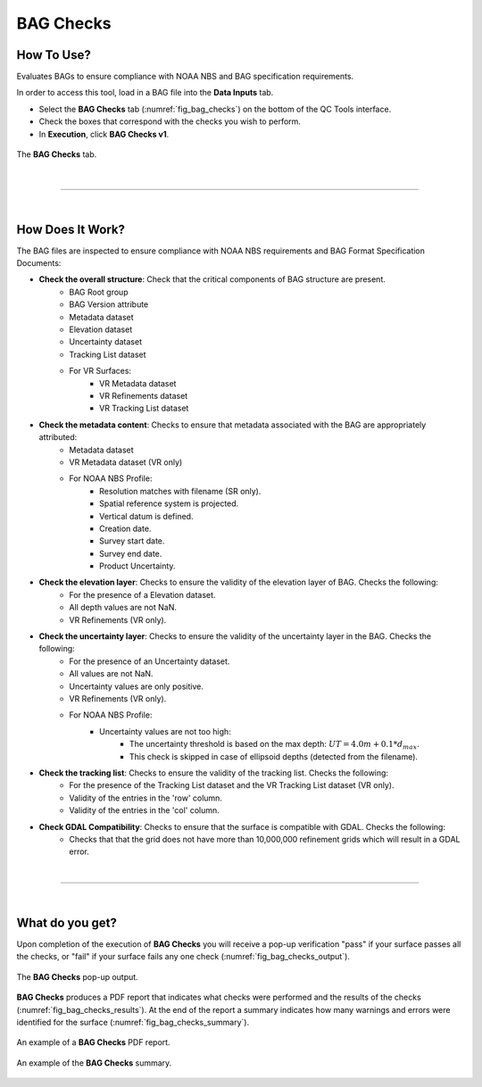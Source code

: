 .. _survey-bag-checks:

BAG Checks
----------

.. index::
    single: bag checks

How To Use?
^^^^^^^^^^^    
    
Evaluates BAGs to ensure compliance with NOAA NBS and BAG specification requirements.

In order to access this tool, load in a BAG file into the **Data Inputs** tab.

* Select the **BAG Checks** tab (:numref:`fig_bag_checks`) on the bottom of the QC Tools interface.

* Check the boxes that correspond with the checks you wish to perform.

* In **Execution**, click **BAG Checks v1**.

.. _fig_bag_checks:
.. figure:: _static/bag_checks_interface.png
    :width: 700px
    :align: center
    :alt: fliers tab
    :figclass: align-center

    The **BAG Checks** tab.

|

-----------------------------------------------------------

|

How Does It Work?
^^^^^^^^^^^^^^^^^

The BAG files are inspected to ensure compliance with NOAA NBS requirements and BAG Format Specification Documents:

* **Check the overall structure**: Check that the critical components of BAG structure are present.
   * BAG Root group
   * BAG Version attribute
   * Metadata dataset
   * Elevation dataset
   * Uncertainty dataset
   * Tracking List dataset
   * For VR Surfaces:
      * VR Metadata dataset
      * VR Refinements dataset
      * VR Tracking List dataset

* **Check the metadata content**: Checks to ensure that metadata associated with the BAG are appropriately attributed:
   * Metadata dataset
   * VR Metadata dataset (VR only)
   * For NOAA NBS Profile:
      * Resolution matches with filename (SR only).
      * Spatial reference system is projected.
      * Vertical datum is defined.
      * Creation date.
      * Survey start date.
      * Survey end date.
      * Product Uncertainty.

* **Check the elevation layer**: Checks to ensure the validity of the elevation layer of BAG. Checks the following:
   * For the presence of a Elevation dataset.
   * All depth values are not NaN.
   * VR Refinements (VR only).

* **Check the uncertainty layer**: Checks to ensure the validity of the uncertainty layer in the BAG. Checks the following:
   * For the presence of an Uncertainty dataset.
   * All values are not NaN.
   * Uncertainty values are only positive.
   * VR Refinements (VR only).
   * For NOAA NBS Profile:
      * Uncertainty values are not too high:
         * The uncertainty threshold is based on the max depth: :math:`UT = 4.0m + 0.1 * d _{max}`.
         * This check is skipped in case of ellipsoid depths (detected from the filename).

* **Check the tracking list**: Checks to ensure the validity of the tracking list. Checks the following:
   * For the presence of the Tracking List dataset and the VR Tracking List dataset (VR only).
   * Validity of the entries in the 'row' column.
   * Validity of the entries in the 'col' column.

* **Check GDAL Compatibility**: Checks to ensure that the surface is compatible with GDAL. Checks the following:
   * Checks that that the grid does not have more than 10,000,000 refinement grids which will result in a GDAL error.

|

-----------------------------------------------------------

|

What do you get?
^^^^^^^^^^^^^^^^^

Upon completion of the execution of **BAG Checks** you will receive a pop-up verification "pass" if your surface passes all the checks, or "fail" if your surface fails any one check (:numref:`fig_bag_checks_output`).

.. _fig_bag_checks_output:
.. figure:: _static/bag_checks_output.png
    :width: 450px
    :align: center
    :alt: fliers tab
    :figclass: align-center

    The **BAG Checks** pop-up output.

**BAG Checks** produces a PDF report that indicates what checks were performed and the results of the checks (:numref:`fig_bag_checks_results`). At the end of the report a summary indicates how many warnings and errors were identified for the surface (:numref:`fig_bag_checks_summary`).

.. _fig_bag_checks_results:
.. figure:: _static/bag_checks_results.png
    :width: 400px
    :align: center
    :alt: fliers tab
    :figclass: align-center

    An example of a **BAG Checks** PDF report.

.. _fig_bag_checks_summary:
.. figure:: _static/bag_checks_summary.png
    :width: 300px
    :align: center
    :alt: fliers tab
    :figclass: align-center

    An example of the **BAG Checks** summary.
